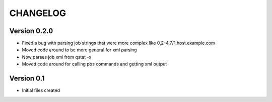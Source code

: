 =========
CHANGELOG
=========

Version 0.2.0
-------------

* Fixed a bug with parsing job strings that were more complex like 
  0,2-4,7/1.host.example.com
* Moved code around to be more general for xml parsing
* Now parses job xml from qstat -x
* Moved code around for calling pbs commands and getting xml output

Version 0.1
-------------
* Initial files created
